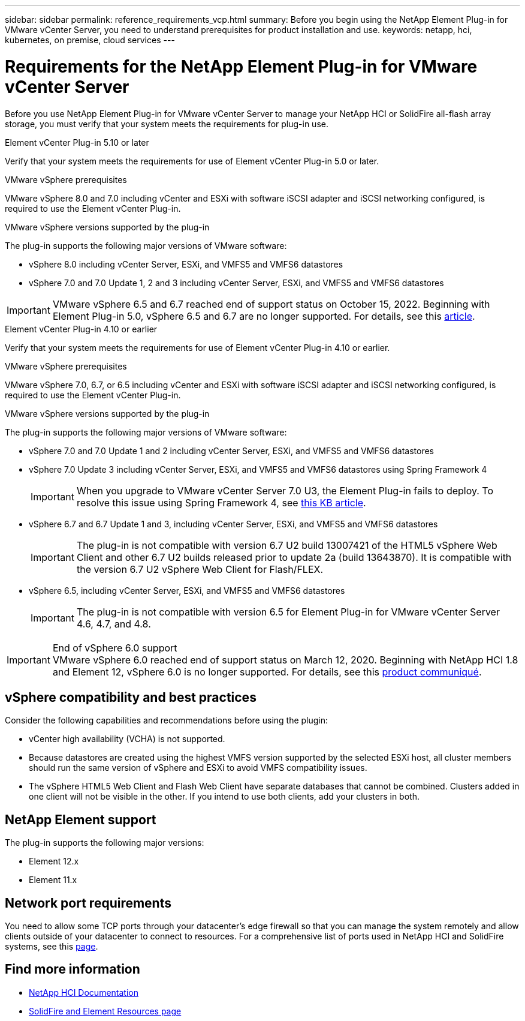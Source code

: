---
sidebar: sidebar
permalink: reference_requirements_vcp.html
summary: Before you begin using the NetApp Element Plug-in for VMware vCenter Server, you need to understand prerequisites for product installation and use.
keywords: netapp, hci, kubernetes, on premise, cloud services
---

= Requirements for the NetApp Element Plug-in for VMware vCenter Server
:hardbreaks:
:nofooter:
:icons: font
:linkattrs:
:imagesdir: ../media/

[.lead]
Before you use NetApp Element Plug-in for VMware vCenter Server to manage your NetApp HCI or SolidFire all-flash array storage, you must verify that your system meets the requirements for plug-in use.

[role="tabbed-block"] 
==== 
.Element vCenter Plug-in 5.10 or later
-- 
Verify that your system meets the requirements for use of Element vCenter Plug-in 5.0 or later.

.VMware vSphere prerequisites
VMware vSphere 8.0 and 7.0 including vCenter and ESXi with software iSCSI adapter and iSCSI networking configured, is required to use the Element vCenter Plug-in.

.VMware vSphere versions supported by the plug-in
The plug-in supports the following major versions of VMware software:

* vSphere 8.0 including vCenter Server, ESXi, and VMFS5 and VMFS6 datastores
* vSphere 7.0 and 7.0 Update 1, 2 and 3 including vCenter Server, ESXi, and VMFS5 and VMFS6 datastores

IMPORTANT: VMware vSphere 6.5 and 6.7 reached end of support status on October 15, 2022. Beginning with Element Plug-in 5.0, vSphere 6.5 and 6.7 are no longer supported. For details, see this https://core.vmware.com/blog/reminder-vsphere-6567-end-general-support[article^].
--

.Element vCenter Plug-in 4.10 or earlier
-- 
Verify that your system meets the requirements for use of Element vCenter Plug-in 4.10 or earlier.

.VMware vSphere prerequisites
VMware vSphere 7.0, 6.7, or 6.5 including vCenter and ESXi with software iSCSI adapter and iSCSI networking configured, is required to use the Element vCenter Plug-in.

.VMware vSphere versions supported by the plug-in
The plug-in supports the following major versions of VMware software:

* vSphere 7.0 and 7.0 Update 1 and 2 including vCenter Server, ESXi, and VMFS5 and VMFS6 datastores
* vSphere 7.0 Update 3 including vCenter Server, ESXi, and VMFS5 and VMFS6 datastores using Spring Framework 4
+
IMPORTANT: When you upgrade to VMware vCenter Server 7.0 U3, the Element Plug-in fails to deploy. To resolve this issue using Spring Framework 4, see https://kb.netapp.com/Advice_and_Troubleshooting/Hybrid_Cloud_Infrastructure/NetApp_HCI/vCenter_plug-in_deployment_fails_after_upgrading_vCenter_to_version_7.0_U3[this KB article^].

* vSphere 6.7 and 6.7 Update 1 and 3, including vCenter Server, ESXi, and VMFS5 and VMFS6 datastores
+
IMPORTANT: The plug-in is not compatible with version 6.7 U2 build 13007421 of the HTML5 vSphere Web Client and other 6.7 U2 builds released prior to update 2a (build 13643870). It is compatible with the version 6.7 U2 vSphere Web Client for Flash/FLEX.

* vSphere 6.5, including vCenter Server, ESXi, and VMFS5 and VMFS6 datastores
+
IMPORTANT: The plug-in is not compatible with version 6.5 for Element Plug-in for VMware vCenter Server 4.6, 4.7, and 4.8.

.End of vSphere 6.0 support

IMPORTANT: VMware vSphere 6.0 reached end of support status on March 12, 2020. Beginning with NetApp HCI 1.8 and Element 12, vSphere 6.0 is no longer supported. For details, see this https://mysupport.netapp.com/info/communications/ECMLP2863840.html[product communiqué].
--
====

== vSphere compatibility and best practices
Consider the following capabilities and recommendations before using the plugin:

* vCenter high availability (VCHA) is not supported.
* Because datastores are created using the highest VMFS version supported by the selected ESXi host, all cluster members should run the same version of vSphere and ESXi to avoid VMFS compatibility issues.
* The vSphere HTML5 Web Client and Flash Web Client have separate databases that cannot be combined. Clusters added in one client will not be visible in the other. If you intend to use both clients, add your clusters in both.

== NetApp Element support
The plug-in supports the following major versions:

* Element 12.x
* Element 11.x

== Network port requirements
You need to allow some TCP ports through your datacenter's edge firewall so that you can manage the system remotely and allow clients outside of your datacenter to connect to resources. For a comprehensive list of ports used in NetApp HCI and SolidFire systems, see this link:https://docs.netapp.com/us-en/hci/docs/hci_prereqs_required_network_ports.html[page].

== Find more information
*	https://docs.netapp.com/us-en/hci/index.html[NetApp HCI Documentation^]
*	https://www.netapp.com/data-storage/solidfire/documentation[SolidFire and Element Resources page^]
